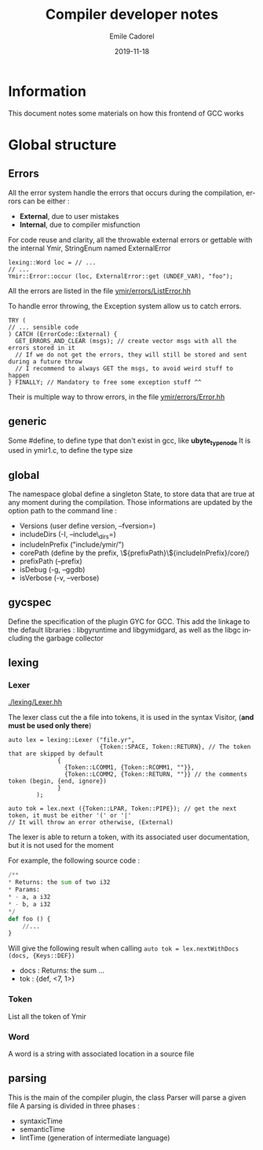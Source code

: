 #+TITLE:     Compiler developer notes
#+AUTHOR:    Emile Cadorel
#+EMAIL:     (concat "ecadorel" at-sign "gmail.com")
#+DATE:      2019-11-18
#+LANGUAGE:  en
#+OPTIONS:   H:4 num:nil toc:2

#+HTML_HEAD: <link rel="stylesheet" type="text/css" href="/home/emile/.local/src/htmlize.css"/>
#+HTML_HEAD: <link rel="stylesheet" type="text/css" href="/home/emile/.local/src/readtheorg.css"/>

* Information

  
  This document notes some materials on how this frontend of GCC works
  

* Global structure 

** Errors 
 
    All the error system handle the errors that occurs during the compilation, errors can be either : 
    - *External*, due to user mistakes
    - *Internal*, due to compiler misfunction 

    For code reuse and clarity, all the throwable external errors or gettable with the internal Ymir, StringEnum named ExternalError
    
    
    #+BEGIN_SRC c++
    lexing::Word loc = // ...
    // ...
    Ymir::Error::occur (loc, ExternalError::get (UNDEF_VAR), "foo");
    #+END_SRC

    All the errors are listed in the file [[file:./errors/ListError.hh][ymir/errors/ListError.hh]]

    
    To handle error throwing, the Exception system allow us to catch errors.

    #+BEGIN_SRC c++
    TRY (
    // ... sensible code
    ) CATCH (ErrorCode::External) {
      GET_ERRORS_AND_CLEAR (msgs); // create vector msgs with all the errors stored in it
      // If we do not get the errors, they will still be stored and sent during a future throw
      // I recommend to always GET the msgs, to avoid weird stuff to happen
    } FINALLY; // Mandatory to free some exception stuff ^^
    #+END_SRC


    Their is multiple way to throw errors, in the file [[file:./errors/Error.hh][ymir/errors/Error.hh]] 

** generic 

   Some #define, to define type that don't exist in gcc, like *ubyte_type_node*
   It is used in ymir1.c, to define the type size 

** global 

   The namespace global define a singleton State, to store data that are true at any moment during the compilation.
   Those informations are updated by the option path to the command line : 
   - Versions (user define version, --fversion=)
   - includeDirs (-I, --include\_dirs=)
   - includeInPrefix ("include/ymir/")
   - corePath (define by the prefix, \${prefixPath}\${includeInPrefix}/core/)
   - prefixPath (--prefix)
   - isDebug (-g, --ggdb)
   - isVerbose (-v, --verbose)

** gycspec

   Define the specification of the plugin GYC for GCC.
   This add the
   linkage to the default libraries : libgyruntime and libgymidgard,
   as well as the libgc including the garbage collector

** lexing 

*** Lexer 
    [[./lexing/Lexer.hh]]

   The lexer class cut the a file into tokens, it is used in the syntax Visitor, (*and must be used only there*)
   
   #+BEGIN_SRC c++
   auto lex = lexing::Lexer ("file.yr", 
                             {Token::SPACE, Token::RETURN}, // The token that are skipped by default
			     {
			       {Token::LCOMM1, {Token::RCOMM1, ""}}, 
			       {Token::LCOMM2, {Token::RETURN, ""}} // the comments token (begin, {end, ignore})
			     }
	       );
			       
   auto tok = lex.next ({Token::LPAR, Token::PIPE}); // get the next token, it must be either '(' or '|'
   // It will throw an error otherwise, (External)
   #+END_SRC
   
   The lexer is able to return a token, with its associated user documentation, but it is not used for the moment
   
   For example, the following source code : 

   #+BEGIN_SRC python
   /**
   * Returns: the sum of two i32
   * Params: 
   * - a, a i32
   * - b, a i32
   */
   def foo () {
       //...
   }
   #+END_SRC

   Will give the following result when calling =auto tok = lex.nextWithDocs (docs, {Keys::DEF})=
   - docs : Returns: the sum ...
   - tok : {def, <7, 1>}
   

*** Token 

    List all the token of Ymir
    
*** Word

    A word is a string with associated location in a source file

** parsing

   This is the main of the compiler plugin, the class Parser  will parse a given file
   A parsing is divided in three phases : 
   - syntaxicTime
   - semanticTime
   - lintTime (generation of intermediate language)
** 
